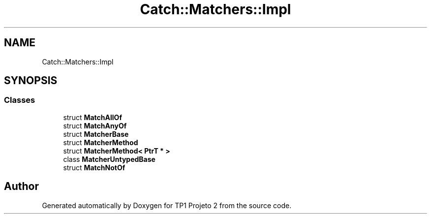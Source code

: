 .TH "Catch::Matchers::Impl" 3 "Mon Jun 19 2017" "TP1 Projeto 2" \" -*- nroff -*-
.ad l
.nh
.SH NAME
Catch::Matchers::Impl
.SH SYNOPSIS
.br
.PP
.SS "Classes"

.in +1c
.ti -1c
.RI "struct \fBMatchAllOf\fP"
.br
.ti -1c
.RI "struct \fBMatchAnyOf\fP"
.br
.ti -1c
.RI "struct \fBMatcherBase\fP"
.br
.ti -1c
.RI "struct \fBMatcherMethod\fP"
.br
.ti -1c
.RI "struct \fBMatcherMethod< PtrT * >\fP"
.br
.ti -1c
.RI "class \fBMatcherUntypedBase\fP"
.br
.ti -1c
.RI "struct \fBMatchNotOf\fP"
.br
.in -1c
.SH "Author"
.PP 
Generated automatically by Doxygen for TP1 Projeto 2 from the source code\&.
